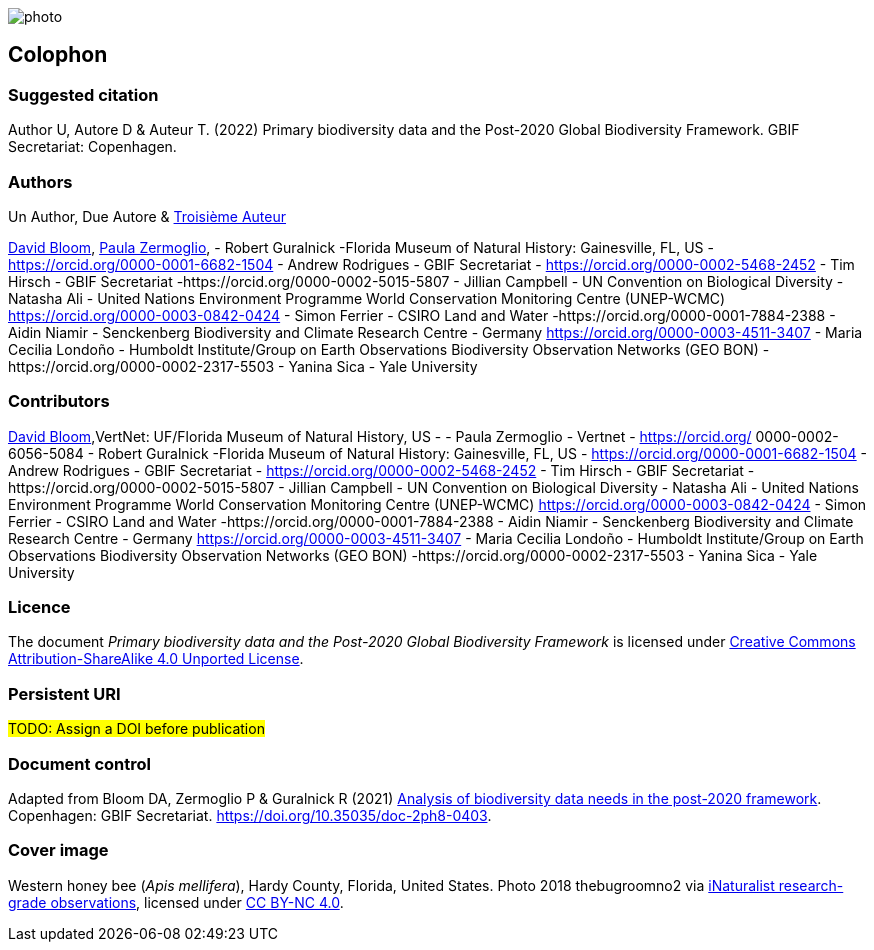 // add cover image to img directory and update filename below
ifdef::backend-html5[]
image::img/web/photo.jpg[]
endif::backend-html5[]

== Colophon

=== Suggested citation

Author U, Autore D & Auteur T. (2022) Primary biodiversity data and the Post-2020 Global Biodiversity Framework. GBIF Secretariat: Copenhagen. 
// Uncomment once a DOI is assigned
//https://doi.org/10.EXAMPLE/EXAMPLE

=== Authors

Un Author, Due Autore & https://www.orcid.org/#[Troisième Auteur]

https://orcid.org/0000-0003-1273-1807[David Bloom], https://orcid.org/0000-0002-6056-5084[Paula Zermoglio], 
- Robert Guralnick -Florida Museum of Natural History: Gainesville, FL, US - https://orcid.org/0000-0001-6682-1504
- Andrew Rodrigues - GBIF Secretariat - https://orcid.org/0000-0002-5468-2452
- Tim Hirsch - GBIF Secretariat -https://orcid.org/0000-0002-5015-5807
- Jillian Campbell  - UN Convention on Biological Diversity 
- Natasha Ali - United Nations Environment Programme World Conservation Monitoring Centre (UNEP-WCMC) https://orcid.org/0000-0003-0842-0424
- Simon Ferrier -  CSIRO Land and Water -https://orcid.org/0000-0001-7884-2388
- Aidin Niamir - Senckenberg Biodiversity and Climate Research Centre - Germany https://orcid.org/0000-0003-4511-3407
- Maria Cecilia Londoño - Humboldt Institute/Group on Earth Observations Biodiversity Observation Networks (GEO BON) -https://orcid.org/0000-0002-2317-5503
- Yanina Sica - Yale University


=== Contributors

https://orcid.org/0000-0003-1273-1807[David Bloom],VertNet: UF/Florida Museum of Natural History, US - 
- Paula Zermoglio - Vertnet - https://orcid.org/ 0000-0002-6056-5084
- Robert Guralnick -Florida Museum of Natural History: Gainesville, FL, US - https://orcid.org/0000-0001-6682-1504
- Andrew Rodrigues - GBIF Secretariat - https://orcid.org/0000-0002-5468-2452
- Tim Hirsch - GBIF Secretariat -https://orcid.org/0000-0002-5015-5807
- Jillian Campbell  - UN Convention on Biological Diversity 
- Natasha Ali - United Nations Environment Programme World Conservation Monitoring Centre (UNEP-WCMC) https://orcid.org/0000-0003-0842-0424
- Simon Ferrier -  CSIRO Land and Water -https://orcid.org/0000-0001-7884-2388
- Aidin Niamir - Senckenberg Biodiversity and Climate Research Centre - Germany https://orcid.org/0000-0003-4511-3407
- Maria Cecilia Londoño - Humboldt Institute/Group on Earth Observations Biodiversity Observation Networks (GEO BON) -https://orcid.org/0000-0002-2317-5503
- Yanina Sica - Yale University

=== Licence

The document _Primary biodiversity data and the Post-2020 Global Biodiversity Framework_ is licensed under https://creativecommons.org/licenses/by-sa/4.0[Creative Commons Attribution-ShareAlike 4.0 Unported License].

=== Persistent URI

#TODO: Assign a DOI before publication#
// Uncomment once a DOI is assigned
//https://doi.org/10.EXAMPLE/EXAMPLE

=== Document control

Adapted from Bloom DA, Zermoglio P & Guralnick R (2021) https://doi.org/10.35035/doc-2ph8-0403[Analysis of biodiversity data needs in the post-2020 framework^]. Copenhagen: GBIF Secretariat. https://doi.org/10.35035/doc-2ph8-0403.

=== Cover image

// Caption. Credit, source, licence.
Western honey bee (_Apis mellifera_), Hardy County, Florida, United States. Photo 2018 thebugroomno2 via https://www.gbif.org/occurrence/1945467387[iNaturalist research-grade observations], licensed under http://creativecommons.org/licenses/by-nc/4.0/[CC BY-NC 4.0].
